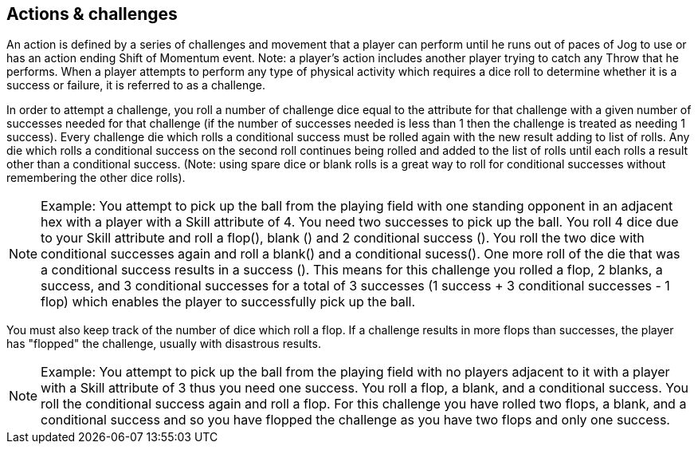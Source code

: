 [[actionAndChallenge]]
== Actions & challenges
An action is defined by a series of challenges and movement that a player can perform until he runs out of paces of Jog to use or has an action ending Shift of Momentum event. Note: a player's action includes another player trying to catch any Throw that he performs. When a player attempts to perform any type of physical activity which requires a dice roll to determine whether it is a success or failure, it is referred to as a challenge.

In order to attempt a challenge, you roll a number of challenge dice equal to the attribute for that challenge with a given number of successes needed for that challenge (if the number of successes needed is less than 1 then the challenge is treated as needing 1 success). Every challenge die which rolls a conditional success must be rolled again with the new result adding to list of rolls. Any die which rolls a conditional success on the second roll continues being rolled and added to the list of rolls until each rolls a result other than a conditional success. (Note: using spare dice or blank rolls is a great way to roll for conditional successes without remembering the other dice rolls).

NOTE: Example: You attempt to pick up the ball from the playing field with one standing opponent in an adjacent hex with a player with a Skill attribute of 4. You need two successes to pick up the ball. You roll 4 dice due to your Skill attribute and roll a flop(), blank () and 2 conditional success (). You roll the two dice with conditional successes again and roll a blank() and a conditional sucess(). One more roll of the die that was a conditional success results in a success (). This means for this challenge you rolled a flop, 2 blanks, a success, and 3 conditional successes for a total of 3 successes (1 success + 3 conditional successes - 1 flop) which enables the player to successfully pick up the ball.

You must also keep track of the number of dice which roll a flop. If a challenge results in more flops than successes, the player has "flopped" the challenge, usually with disastrous results.

NOTE: Example: You attempt to pick up the ball from the playing field with no players adjacent to it with a player with a Skill attribute of 3 thus you need one success. You roll a flop, a blank, and a conditional success. You roll the conditional success again and roll a flop. For this challenge you have rolled two flops, a blank, and a conditional success and so you  have flopped the challenge as you have two flops and only one success.
